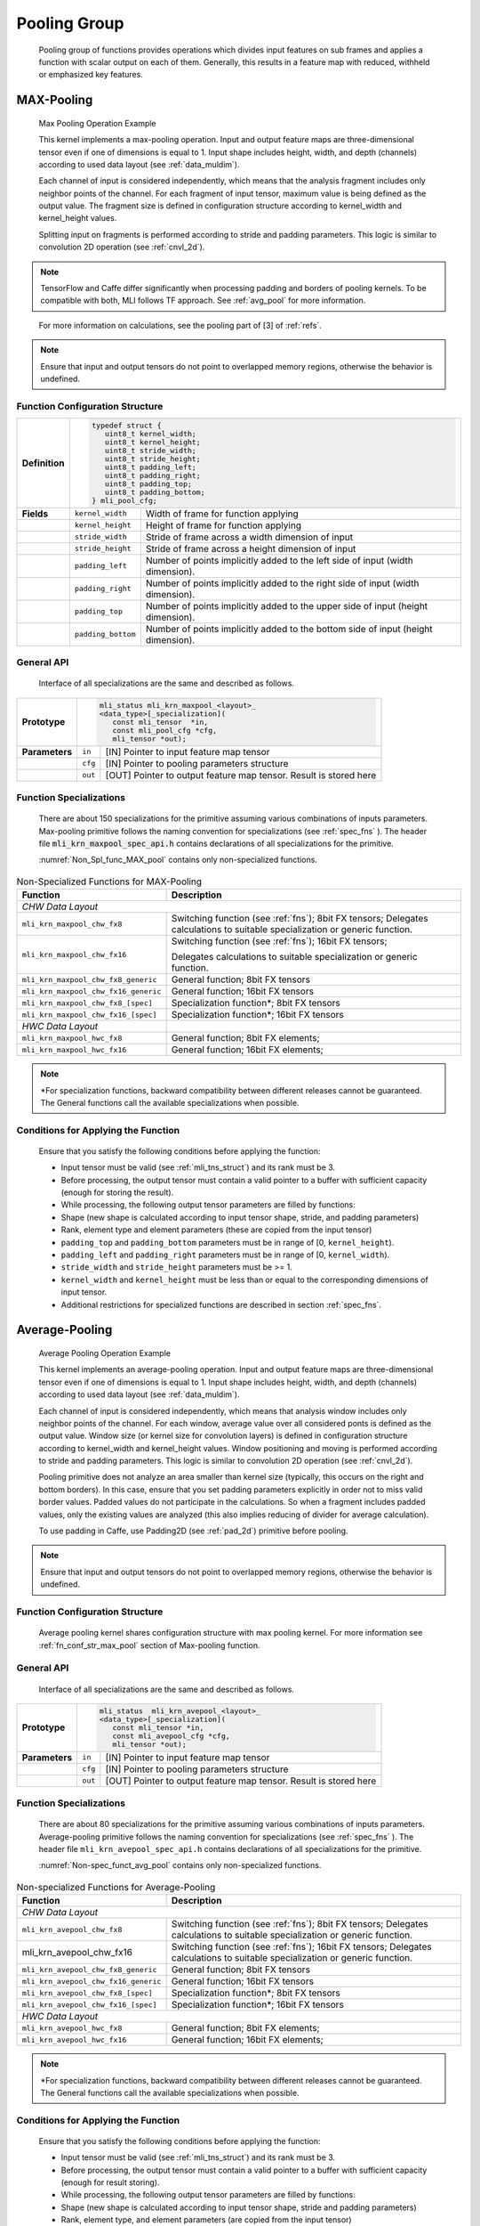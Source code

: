 Pooling Group
-------------

   Pooling group of functions provides operations which divides input
   features on sub frames and applies a function with scalar output on
   each of them. Generally, this results in a feature map with reduced,
   withheld or emphasized key features.

MAX-Pooling
~~~~~~~~~~~

.. _f_max_pooling:
.. figure:: ../pic/images/image108.png 

   Max Pooling Operation Example

   This kernel implements a max-pooling operation. Input and output
   feature maps are three-dimensional tensor even if one of dimensions is
   equal to 1. Input shape includes height, width, and depth (channels)
   according to used data layout (see :ref:`data_muldim`).

   Each channel of input is considered independently, which means that
   the analysis fragment includes only neighbor points of the channel.
   For each fragment of input tensor, maximum value is being defined as
   the output value. The fragment size is defined in configuration
   structure according to kernel_width and kernel_height values.

   Splitting input on fragments is performed according to stride and
   padding parameters. This logic is similar to convolution 2D operation
   (see :ref:`cnvl_2d`).

.. note::
   TensorFlow and Caffe differ significantly when processing padding and 
   borders of pooling kernels. To be compatible with both, MLI follows TF 
   approach. See :ref:`avg_pool` for more information.

..

   For more information on calculations, see the pooling part of [3] of :ref:`refs`.

.. note::
   Ensure that input and output
   tensors do not point to     
   overlapped memory regions,  
   otherwise the behavior is   
   undefined.                   

.. _fn_conf_str_max_pool:

Function Configuration Structure
^^^^^^^^^^^^^^^^^^^^^^^^^^^^^^^^

+-----------------------+-----------------------+-----------------------+
|                       |.. code:: c                                    |
|                       |                                               |
| **Definition**        | typedef struct {                              |
|                       |    uint8_t kernel_width;                      |
|                       |    uint8_t kernel_height;                     |
|                       |    uint8_t stride_width;                      |
|                       |    uint8_t stride_height;                     |
|                       |    uint8_t padding_left;                      |
|                       |    uint8_t padding_right;                     |
|                       |    uint8_t padding_top;                       |
|                       |    uint8_t padding_bottom;                    |
|                       | } mli_pool_cfg;                               |
|                       |                                               |
+-----------------------+-----------------------+-----------------------+
| **Fields**            | ``kernel_width``      | Width of frame for    |
|                       |                       | function applying     |
+-----------------------+-----------------------+-----------------------+
|                       | ``kernel_height``     | Height of frame for   |
|                       |                       | function applying     |
+-----------------------+-----------------------+-----------------------+
|                       | ``stride_width``      | Stride of frame       |
|                       |                       | across a width        |
|                       |                       | dimension of input    |
+-----------------------+-----------------------+-----------------------+
|                       | ``stride_height``     | Stride of frame       |
|                       |                       | across a height       |
|                       |                       | dimension of input    |
+-----------------------+-----------------------+-----------------------+
|                       | ``padding_left``      | Number of points      |
|                       |                       | implicitly added to   |
|                       |                       | the left side of      |
|                       |                       | input (width          |
|                       |                       | dimension).           |
+-----------------------+-----------------------+-----------------------+
|                       | ``padding_right``     | Number of points      |
|                       |                       | implicitly added to   |
|                       |                       | the right side of     |
|                       |                       | input (width          |
|                       |                       | dimension).           |
+-----------------------+-----------------------+-----------------------+
|                       | ``padding_top``       | Number of points      |
|                       |                       | implicitly added to   |
|                       |                       | the upper side of     |
|                       |                       | input (height         |
|                       |                       | dimension).           |
+-----------------------+-----------------------+-----------------------+
|                       | ``padding_bottom``    | Number of points      |
|                       |                       | implicitly added to   |
|                       |                       | the bottom side of    |
|                       |                       | input (height         |
|                       |                       | dimension).           |
+-----------------------+-----------------------+-----------------------+

.. _general-api-2:

General API
^^^^^^^^^^^

   Interface of all specializations are the same and described as follows.
   
   \

+-----------------------+-----------------------+-----------------------+
|                       |.. code:: c                                    |
|                       |                                               |
| **Prototype**         | mli_status mli_krn_maxpool_<layout>_          |
|                       | <data_type>[_specialization](                 |
|                       |    const mli_tensor  *in,                     |
|                       |    const mli_pool_cfg *cfg,                   |
|                       |    mli_tensor *out);                          |
|                       |                                               |
+-----------------------+-----------------------+-----------------------+
|                       |                       |                       |
|                       |                       |                       |
| **Parameters**        | ``in``                | [IN] Pointer to input |
|                       |                       | feature map tensor    |
+-----------------------+-----------------------+-----------------------+
|                       | ``cfg``               | [IN] Pointer to       |
|                       |                       | pooling parameters    |
|                       |                       | structure             |
+-----------------------+-----------------------+-----------------------+
|                       | ``out``               | [OUT] Pointer to      |
|                       |                       | output feature map    |
|                       |                       | tensor. Result is     |
|                       |                       | stored here           |
+-----------------------+-----------------------+-----------------------+

..

.. _function-specializations-2:

Function Specializations
^^^^^^^^^^^^^^^^^^^^^^^^

   There are about 150 specializations for the primitive assuming
   various combinations of inputs parameters. Max-pooling primitive
   follows the naming convention for specializations (see :ref:`spec_fns`
   ). The header file :code:`mli_krn_maxpool_spec_api.h` contains
   declarations of all specializations for the primitive.

   :numref:`Non_Spl_func_MAX_pool` contains only non-specialized functions.

.. _Non_Spl_func_MAX_pool:
.. table:: Non-Specialized Functions for MAX-Pooling
   :widths: auto   
   
   +--------------------------------------+-----------------------------------+
   | **Function**                         | **Description**                   |
   +======================================+===================================+
   | *CHW Data Layout*                                                        |
   +--------------------------------------+-----------------------------------+
   | ``mli_krn_maxpool_chw_fx8``          | Switching function (see           |
   |                                      | :ref:`fns`); 8bit FX tensors;     |
   |                                      | Delegates calculations to         |
   |                                      | suitable specialization or        |
   |                                      | generic function.                 |
   +--------------------------------------+-----------------------------------+
   | ``mli_krn_maxpool_chw_fx16``         | Switching function (see           |
   |                                      | :ref:`fns`); 16bit FX tensors;    |
   |                                      |                                   |
   |                                      | Delegates calculations to         |
   |                                      | suitable specialization or        |
   |                                      | generic function.                 |
   +--------------------------------------+-----------------------------------+
   | ``mli_krn_maxpool_chw_fx8_generic``  | General function; 8bit FX tensors |
   +--------------------------------------+-----------------------------------+
   | ``mli_krn_maxpool_chw_fx16_generic`` | General function; 16bit FX        |
   |                                      | tensors                           |
   +--------------------------------------+-----------------------------------+
   | ``mli_krn_maxpool_chw_fx8_[spec]``   | Specialization function*; 8bit FX |
   |                                      | tensors                           |
   +--------------------------------------+-----------------------------------+
   | ``mli_krn_maxpool_chw_fx16_[spec]``  | Specialization function*; 16bit   |
   |                                      | FX tensors                        |
   +--------------------------------------+-----------------------------------+
   | *HWC Data Layout*                    |                                   |
   +--------------------------------------+-----------------------------------+
   | ``mli_krn_maxpool_hwc_fx8``          | General function; 8bit FX         |
   |                                      | elements;                         |
   +--------------------------------------+-----------------------------------+
   | ``mli_krn_maxpool_hwc_fx16``         | General function; 16bit FX        |
   |                                      | elements;                         |
   +--------------------------------------+-----------------------------------+

.. note:: 
   \*For specialization functions,  
   backward compatibility between 
   different releases cannot be     
   guaranteed. The General functions
   call the available               
   specializations when possible.   

.. _conditions-for-applying-the-function-2:

Conditions for Applying the Function
^^^^^^^^^^^^^^^^^^^^^^^^^^^^^^^^^^^^

   Ensure that you satisfy the following conditions before applying the
   function:

   -  Input tensor must be valid (see :ref:`mli_tns_struct`) and its rank
      must be 3.

   -  Before processing, the output tensor must contain a valid pointer to
      a buffer with sufficient capacity (enough for storing the result).

   -  While processing, the following output tensor parameters are filled
      by functions:

   -  Shape (new shape is calculated according to input tensor shape,
      stride, and padding parameters)

   -  Rank, element type and element parameters (these are copied from
      the input tensor)

   -  ``padding_top`` and ``padding_bottom`` parameters must be in range of [0,
      ``kernel_height``).

   -  ``padding_left`` and ``padding_right`` parameters must be in range of [0,
      ``kernel_width``).

   -  ``stride_width`` and ``stride_height`` parameters must be >= 1.

   -  ``kernel_width`` and ``kernel_height`` must be less than or equal to the
      corresponding dimensions of input tensor.

   -  Additional restrictions for specialized functions are described in
      section :ref:`spec_fns`.

.. _avg_pool:
   
Average-Pooling
~~~~~~~~~~~~~~~

.. _f_average_pooling:
.. figure:: ../pic/images/image109.png

   Average Pooling Operation Example

   This kernel implements an average-pooling operation. Input and output
   feature maps are three-dimensional tensor even if one of dimensions is
   equal to 1. Input shape includes height, width, and depth (channels)
   according to used data layout (see :ref:`data_muldim`).

   Each channel of input is considered independently, which means that
   analysis window includes only neighbor points of the channel. For
   each window, average value over all considered ponts is defined as
   the output value. Window size (or kernel size for convolution layers)
   is defined in configuration structure according to kernel_width and
   kernel_height values. Window positioning and moving is performed
   according to stride and padding parameters. This logic is similar to
   convolution 2D operation (see :ref:`cnvl_2d`).

   Pooling primitive does not analyze an area smaller than kernel size
   (typically, this occurs on the right and bottom borders). In this
   case, ensure that you set padding parameters explicitly in order not
   to miss valid border values. Padded values do not participate in the
   calculations. So when a fragment includes padded values, only the
   existing values are analyzed (this also implies reducing of divider
   for average calculation).

   To use padding in Caffe, use Padding2D (see :ref:`pad_2d`) primitive
   before pooling.

.. note::
   Ensure that input and output
   tensors do not point to     
   overlapped memory regions,  
   otherwise the behavior is   
   undefined.                   
   
.. _function-configuration-structure-3:

Function Configuration Structure
^^^^^^^^^^^^^^^^^^^^^^^^^^^^^^^^

   Average pooling kernel shares configuration structure with max
   pooling kernel. For more information see :ref:`fn_conf_str_max_pool`
   section of Max-pooling function.

.. _general-api-3:

General API
^^^^^^^^^^^

   Interface of all specializations are the same and described as follows.
   
\  

+-----------------------+-----------------------+-----------------------+
|                       |.. code:: c                                    |
|                       |                                               |
| **Prototype**         | mli_status  mli_krn_avepool_<layout>_         |
|                       | <data_type>[_specialization](                 |
|                       |    const mli_tensor *in,                      |
|                       |    const mli_avepool_cfg *cfg,                |
|                       |    mli_tensor *out);                          |
|                       |                                               |
+-----------------------+-----------------------+-----------------------+
|                       |                       |                       |
|                       |                       |                       |
| **Parameters**        |  ``in``               | [IN] Pointer to input |
|                       |                       | feature map tensor    |
+-----------------------+-----------------------+-----------------------+
|                       |                       |                       |
|                       |                       |                       |
|                       |  ``cfg``              | [IN] Pointer to       |
|                       |                       | pooling parameters    |
|                       |                       | structure             |
+-----------------------+-----------------------+-----------------------+
|                       |                       |                       |
|                       |                       |                       |
|                       |  ``out``              | [OUT] Pointer to      |
|                       |                       | output feature map    |
|                       |                       | tensor. Result is     |
|                       |                       | stored here           |
+-----------------------+-----------------------+-----------------------+

.. _function-specializations-3:

Function Specializations
^^^^^^^^^^^^^^^^^^^^^^^^

   There are about 80 specializations for the primitive assuming various
   combinations of inputs parameters. Average-pooling primitive follows
   the naming convention for specializations (see :ref:`spec_fns`
   ). The header file ``mli_krn_avepool_spec_api.h`` contains
   declarations of all specializations for the primitive.

   :numref:`Non-spec_funct_avg_pool` contains only non-specialized functions.

.. _Non-spec_funct_avg_pool:
.. table:: Non-specialized Functions for Average-Pooling
   :widths: auto   

   +-------------------------------------+-----------------------------------+
   | **Function**                        | **Description**                   |
   +=====================================+===================================+
   | *CHW Data Layout*                                                       |
   +-------------------------------------+-----------------------------------+
   | ``mli_krn_avepool_chw_fx8``         | Switching function (see           |
   |                                     | :ref:`fns`); 8bit FX tensors;     |
   |                                     | Delegates calculations to         |
   |                                     | suitable specialization or        |
   |                                     | generic function.                 |
   +-------------------------------------+-----------------------------------+
   | mli_krn_avepool_chw_fx16            | Switching function (see           |
   |                                     | :ref:`fns`); 16bit FX tensors;    |
   |                                     | Delegates calculations to         |
   |                                     | suitable specialization or        |
   |                                     | generic function.                 |
   +-------------------------------------+-----------------------------------+
   | ``mli_krn_avepool_chw_fx8_generic`` | General function; 8bit FX tensors |
   +-------------------------------------+-----------------------------------+
   | ``mli_krn_avepool_chw_fx16_generic``| General function; 16bit FX        |
   |                                     | tensors                           |
   +-------------------------------------+-----------------------------------+
   | ``mli_krn_avepool_chw_fx8_[spec]``  | Specialization function*; 8bit FX |
   |                                     | tensors                           |
   +-------------------------------------+-----------------------------------+
   | ``mli_krn_avepool_chw_fx16_[spec]`` | Specialization function*; 16bit   |
   |                                     | FX tensors                        |
   +-------------------------------------+-----------------------------------+
   | *HWC Data Layout*                                                       |
   +-------------------------------------+-----------------------------------+
   | ``mli_krn_avepool_hwc_fx8``         | General function; 8bit FX         |
   |                                     | elements;                         |
   +-------------------------------------+-----------------------------------+
   | ``mli_krn_avepool_hwc_fx16``        | General function; 16bit FX        |
   |                                     | elements;                         |
   +-------------------------------------+-----------------------------------+


.. note::
   \*For specialization          
   functions, backward          
   compatibility between        
   different releases cannot be  
   guaranteed. The General       
   functions call the available  
   specializations when possible.

.. _conditions-for-applying-the-function-3:

Conditions for Applying the Function
^^^^^^^^^^^^^^^^^^^^^^^^^^^^^^^^^^^^

   Ensure that you satisfy the following conditions before applying the
   function:

   -  Input tensor must be valid (see :ref:`mli_tns_struct`) and its rank
      must be 3.

   -  Before processing, the output tensor must contain a valid pointer to
      a buffer with sufficient capacity (enough for result storing).

   -  While processing, the following output tensor parameters are filled
      by functions:

   -  Shape (new shape is calculated according to input tensor shape,
      stride and padding parameters)

   -  Rank, element type, and element parameters (are copied from the input
      tensor)

   -  ``padding_top`` and ``padding_bottom`` parameters must be in range of [0,
      kernel_height).

   -  ``padding_left`` and ``padding_right`` parameters must be in range of [0,
      kernel_width).

   -  ``stride_width`` and ``stride_height`` parameters must be >= 1.

   -  ``kernel_width`` and ``kernel_height`` must be less than or equal to the
      corresponding dimensions of input tensor.

   -  Additional restrictions for specialized functions are described in
      section :ref:`spec_fns`.
